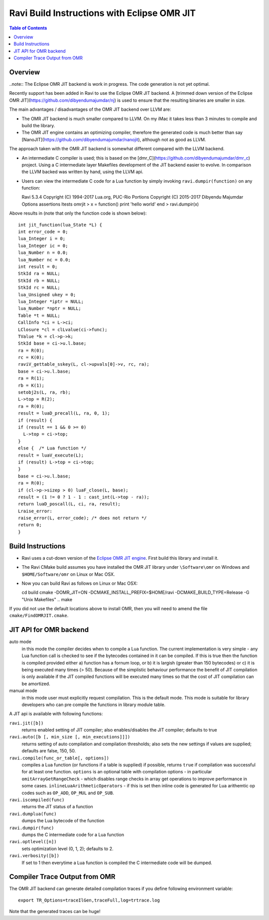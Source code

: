 ============================================
Ravi Build Instructions with Eclipse OMR JIT 
============================================

.. contents:: Table of Contents
   :depth: 2
   :backlinks: top

Overview
========
..note:: The Eclipse OMR JIT backend is work in progress. The code generation is not yet optimal.

Recently support has been added in Ravi to use the Eclipse OMR JIT backend. 
A [trimmed down version of the Eclipse OMR JIT](https://github.com/dibyendumajumdar/nj) is used to ensure that the resulting 
binaries are smaller in size. 

The main advantages / disadvantages of the OMR JIT backend over LLVM are:

* The OMR JIT backend is much smaller compared to LLVM. On my iMac it takes less than 3 minutes to compile and build the library.
* The OMR JIT engine contains an optimizing compiler, therefore the generated code is much better than say [NanoJIT](https://github.com/dibyendumajumdar/nanojit), 
  although not as good as LLVM.

The approach taken with the OMR JIT backend is somewhat different compared with the LLVM backend.

* An intermediate C compiler is used; this is based on the [dmr_C](https://github.com/dibyendumajumdar/dmr_c) project. Using a C intermediate layer Makefiles
  development of the JIT backend easier to evolve. In comparison the LLVM backed was written by hand, using the LLVM api.
* Users can view the intermediate C code for a Lua function by simply invoking ``ravi.dumpir(function)`` on any function::

  Ravi 5.3.4
  Copyright (C) 1994-2017 Lua.org, PUC-Rio
  Portions Copyright (C) 2015-2017 Dibyendu Majumdar
  Options assertions ltests omrjit
  > x = function() print 'hello world' end
  > ravi.dumpir(x)

Above results in (note that only the function code is shown below)::

  int jit_function(lua_State *L) {
  int error_code = 0;
  lua_Integer i = 0;
  lua_Integer ic = 0;
  lua_Number n = 0.0;
  lua_Number nc = 0.0;
  int result = 0;
  StkId ra = NULL;
  StkId rb = NULL;
  StkId rc = NULL;
  lua_Unsigned ukey = 0;
  lua_Integer *iptr = NULL;
  lua_Number *nptr = NULL;
  Table *t = NULL;
  CallInfo *ci = L->ci;
  LClosure *cl = clLvalue(ci->func);
  TValue *k = cl->p->k;
  StkId base = ci->u.l.base;
  ra = R(0);
  rc = K(0);
  raviV_gettable_sskey(L, cl->upvals[0]->v, rc, ra);
  base = ci->u.l.base;
  ra = R(1);
  rb = K(1);
  setobj2s(L, ra, rb);
  L->top = R(2);
  ra = R(0);
  result = luaD_precall(L, ra, 0, 1);
  if (result) {
  if (result == 1 && 0 >= 0)
    L->top = ci->top;
  }
  else {  /* Lua function */
  result = luaV_execute(L);
  if (result) L->top = ci->top;
  }
  base = ci->u.l.base;
  ra = R(0);
  if (cl->p->sizep > 0) luaF_close(L, base);
  result = (1 != 0 ? 1 - 1 : cast_int(L->top - ra));
  return luaD_poscall(L, ci, ra, result);
  Lraise_error:
  raise_error(L, error_code); /* does not return */
  return 0;
  }

Build Instructions
==================
* Ravi uses a cut-down version of the `Eclipse OMR JIT engine <https://github.com/dibyendumajumdar/nj>`_. First build this library and install it.
* The Ravi CMake build assumes you have installed the OMR JIT library under ``\Software\omr`` on Windows and ``$HOME/Software/omr`` on Linux or Mac OSX.
* Now you can build Ravi as follows on Linux or Mac OSX::

  cd build
  cmake -DOMR_JIT=ON -DCMAKE_INSTALL_PREFIX=$HOME/ravi -DCMAKE_BUILD_TYPE=Release -G "Unix Makefiles" ..
  make

If you did not use the default locations above to install OMR, then you will need to amend the file ``cmake/FindOMRJIT.cmake``.

JIT API for OMR backend
=======================
auto mode
  in this mode the compiler decides when to compile a Lua function. The current implementation is very simple - 
  any Lua function call is checked to see if the bytecodes contained in it can be compiled. If this is true then 
  the function is compiled provided either a) function has a fornum loop, or b) it is largish (greater than 150 bytecodes) 
  or c) it is being executed many times (> 50). Because of the simplistic behaviour performance the benefit of JIT
  compilation is only available if the JIT compiled functions will be executed many times so that the cost of JIT 
  compilation can be amortized.   
manual mode
  in this mode user must explicitly request compilation. This is the default mode. This mode is suitable for library 
  developers who can pre compile the functions in library module table.

A JIT api is available with following functions:

``ravi.jit([b])``
  returns enabled setting of JIT compiler; also enables/disables the JIT compiler; defaults to true
``ravi.auto([b [, min_size [, min_executions]]])``
  returns setting of auto compilation and compilation thresholds; also sets the new settings if values are supplied; defaults are false, 150, 50.
``ravi.compile(func_or_table[, options])``
  compiles a Lua function (or functions if a table is supplied) if possible, returns ``true`` if compilation was 
  successful for at least one function. 
  ``options`` is an optional table with compilation options - in particular 
  ``omitArrayGetRangeCheck`` - which disables range checks in array get operations to improve performance in some cases.
  ``inlineLuaArithmeticOperators`` - if this is set then inline code is generated for Lua arithemtic op codes such as
  ``OP_ADD``, ``OP_MUL`` and ``OP_SUB``.  
``ravi.iscompiled(func)``
  returns the JIT status of a function
``ravi.dumplua(func)``
  dumps the Lua bytecode of the function
``ravi.dumpir(func)``
  dumps the C intermediate code for a Lua function
``ravi.optlevel([n])``
  sets optimization level (0, 1, 2); defaults to 2. 
``ravi.verbosity([b])``
  If set to 1 then everytime a Lua function is compiled the C intermediate code will be dumped.

Compiler Trace Output from OMR
==============================
The OMR JIT backend can generate detailed compilation traces if you define following environment variable::

  export TR_Options=traceIlGen,traceFull,log=trtrace.log

Note that the generated traces can be huge!

